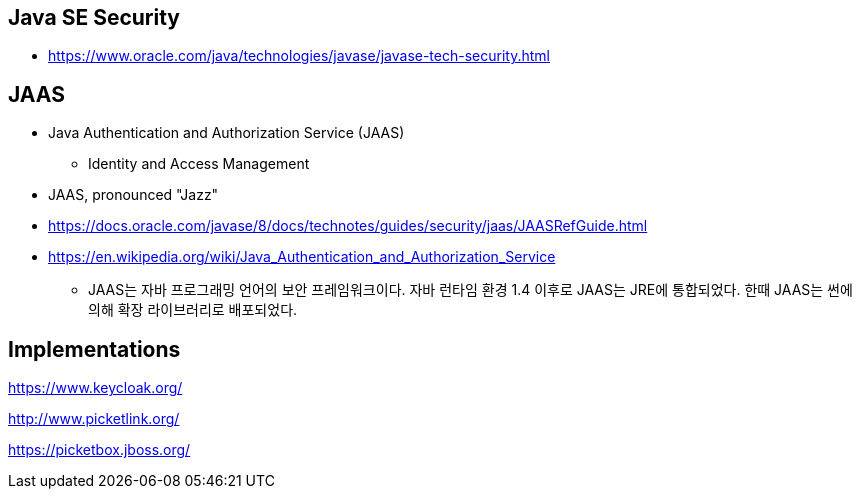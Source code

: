 == Java SE Security
* https://www.oracle.com/java/technologies/javase/javase-tech-security.html


== JAAS
* Java Authentication and Authorization Service (JAAS)
** Identity and Access Management
* JAAS, pronounced "Jazz"
* https://docs.oracle.com/javase/8/docs/technotes/guides/security/jaas/JAASRefGuide.html
* https://en.wikipedia.org/wiki/Java_Authentication_and_Authorization_Service
** JAAS는 자바 프로그래밍 언어의 보안 프레임워크이다. 자바 런타임 환경 1.4 이후로 JAAS는 JRE에 통합되었다. 한때 JAAS는 썬에 의해 확장 라이브러리로 배포되었다.


== Implementations
https://www.keycloak.org/

http://www.picketlink.org/

https://picketbox.jboss.org/